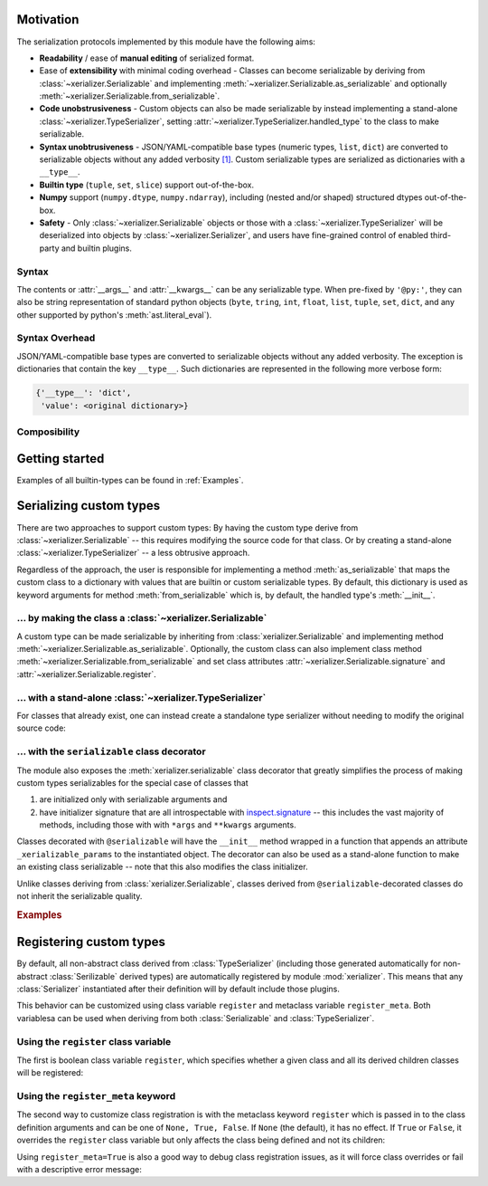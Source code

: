 
Motivation
-----------

The serialization protocols implemented by this module have the following aims:

* **Readability** / ease of **manual editing** of serialized format.
* Ease of **extensibility** with minimal coding overhead - Classes can become serializable by deriving from :class:`~xerializer.Serializable` and implementing :meth:`~xerializer.Serializable.as_serializable` and optionally :meth:`~xerializer.Serializable.from_serializable`.
* **Code unobstrusiveness** - Custom objects can also be made serializable by instead implementing a stand-alone :class:`~xerializer.TypeSerializer`, setting :attr:`~xerializer.TypeSerializer.handled_type` to the class to make serializable.
* **Syntax unobtrusiveness** - JSON/YAML-compatible base types (numeric types, ``list``, ``dict``) are converted to serializable objects without any added verbosity `[1] <Syntax Overhead>`_. Custom serializable types are serialized as dictionaries with a ``__type__``.
* **Builtin type** (``tuple``, ``set``, ``slice``) support out-of-the-box.
* **Numpy** support (``numpy.dtype``,  ``numpy.ndarray``), including (nested and/or shaped) structured dtypes out-of-the-box.
* **Safety** - Only :class:`~xerializer.Serializable` objects or those with a :class:`~xerializer.TypeSerializer` will be deserialized into objects by :class:`~xerializer.Serializer`, and users have fine-grained control of enabled third-party and builtin plugins.

Syntax
========
The contents or :attr:`__args__` and :attr:`__kwargs__` can be any serializable type. When pre-fixed by ``'@py:'``, they can also be string representation of standard python objects (``byte``, ``tring``, ``int``, ``float``, ``list``, ``tuple``, ``set``, ``dict``, and any other supported by python's :meth:`ast.literal_eval`).

Syntax Overhead
================
JSON/YAML-compatible base types are converted to serializable objects without any added verbosity. The exception is dictionaries that contain the key ``__type__``. Such dictionaries are represented in the following more verbose form:

.. code-block::

  {'__type__': 'dict',
   'value': <original dictionary>}



Composibility
===============


Getting started
----------------

.. testcode:: get_started

   from xerializer import Serializer
   serializer = Serializer()

   # Get a human-readable string representation of a supported object
   my_object = [{'key1':'val1', 'key2':[1,2,3]}, 
                ('tuple1', 'tuple2'), 
                {'set1', 'set2'}, 
		slice(None,30)]
   my_object_str = serializer.serialize(my_object)

.. testcode:: get_started
   :hide:

   my_object_str = my_object_str.replace('"set2", "set1"', '"set1", "set2"')
   
.. testcode:: get_started

   print(my_object_str)   
   
.. testoutput:: get_started
   
   [{"key1": "val1", "key2": [1, 2, 3]}, {"__type__": "tuple", "value": ["tuple1", "tuple2"]}, {"__type__": "set", "value": ["set1", "set2"]}, {"__type__": "slice", "stop": 30}]   

.. testcode:: get_started
   
   print(my_object == serializer.deserialize(my_object_str))

.. testoutput:: get_started

   True


Examples of all builtin-types can be found in :ref:`Examples`.
    


Serializing custom types
---------------------------

There are two approaches to support custom types: By having the custom type derive from :class:`~xerializer.Serializable` -- this requires modifying the source code for that class. Or by creating a stand-alone :class:`~xerializer.TypeSerializer` -- a less obtrusive approach.

Regardless of the approach, the user is responsible for implementing a method :meth:`as_serializable` that maps the custom class to a dictionary with values that are builtin or custom serializable types. By default, this dictionary is used as keyword arguments for method :meth:`from_serializable` which is, by default, the handled type's :meth:`__init__`.


... by making the class a :class:`~xerializer.Serializable`
============================================================

A custom type can be made serializable by inheriting from :class:`xerializer.Serializable` and implementing method :meth:`~xerializer.Serializable.as_serializable`. Optionally, the custom class can also implement class method :meth:`~xerializer.Serializable.from_serializable` and set class attributes :attr:`~xerializer.Serializable.signature` and :attr:`~xerializer.Serializable.register`.

.. testcode::

    # CREATING A SERIALIZABLE CLASS 

    # Contents of 'my_serializable_module.py'
    from xerializer import Serializable
    
    class MySerializable(Serializable):
        def __init__(self, arg1, arg2):
            self.arg1 = arg1
            self.arg2 = arg2

        # Required
        def as_serializable(self):
            return {'arg1': self.arg1, 'arg2': self.arg2}

        # Optional (defaults shown)
        # (Serializer.from_serializable is a **class** method)
        @classmethod
        def from_serializable(cls, **kwargs):
            return cls(**kwargs)
        signature = 'my_serializable_module.MySerializable'
        register = True

    # To serialize a type, the Serializable needs to be declared before 
    # Serializer is instantiated.
    from xerializer import Serializer
    print(Serializer().serialize(MySerializable(1,2)))

.. testoutput::

    {"__type__": "my_serializable_module.MySerializable", "arg1": 1, "arg2": 2}


... with a stand-alone :class:`~xerializer.TypeSerializer`
=================================================================

For classes that already exist, one can instead create a standalone type serializer without needing to modify the original source code:

.. testcode::

    # CREATING A STANDALONE TYPE SERIALIZER FOR AN EXISTING CLASS

    # An existing class in module 'my_non_serializable_module.py'
    class MyNonSerializable:
        def __init__(self, arg1, arg2):
            self.arg1 = arg1
            self.arg2 = arg2


    # A type serializer that handles MyNonSerializable
    from xerializer import TypeSerializer
    
    class MyClassSerializer(TypeSerializer):

        # Required
        handled_type = MyNonSerializable
        def as_serializable(self, obj):
            return {'arg1': obj.arg1, 'arg2': obj.arg2}

        # Optional (defaults shown)
        # (TypeSerializer.from_serializable is a regular **instance** method)
        def from_serializable(cls, **kwargs):
            return cls(**kwargs)
        signature = 'my_non_serializable_module.MyNonSerializable'
        register = True

    # To serialize a type, the custom TypeSerializer needs to be declared
    # before the Serializer is instantiated.
    from xerializer import Serializer
    print(Serializer().serialize(MyNonSerializable(1,2)))

.. testoutput::

    {"__type__": "my_non_serializable_module.MyNonSerializable", "arg1": 1, "arg2": 2}

.. _Serializable decorator:

... with the ``serializable`` class decorator
=================================================

The module also exposes the :meth:`xerializer.serializable` class decorator that greatly simplifies the process of making custom types serializables for the special case of classes that 

#. are initialized only with serializable arguments and 
#. have initializer signature that are all introspectable with `inspect.signature <https://docs.python.org/3/library/inspect.html#inspect.signature>`_ -- this includes the vast majority of methods, including those with with ``*args`` and ``**kwargs`` arguments.

Classes decorated with ``@serializable`` will have the ``__init__`` method wrapped in a function that appends an attribute ``_xerializable_params`` to the instantiated object. The decorator can also be used as a stand-alone function to make an existing class serializable -- note that this also modifies the class initializer.

Unlike classes deriving from :class:`xerializer.Serializable`, classes derived from ``@serializable``-decorated classes do not inherit the serializable quality.


.. rubric:: Examples

.. testcode::

   from xerializer import Serializer, serializable

   # Using serializable as a decorator.
   # 'signature' optional, defaults to fully qualified
   @serializable(signature='MyClass1') 
   class MyClass1:
     def __init__(self, a, b=2):
       self.a = a
       self.b = b
     def __eq__(self, x):
       return self.a == x.a and self.b == x.b


   # Using serializable as a function.
   class MyClass2(MyClass1): 
     def __init__(self, a, b=2):
       self.a = a
       self.b = b
   # explicit_defaults=False -> Defaults not serialized
   MyClass2 = serializable(explicit_defaults=False, signature='MyClass2')(MyClass2) 

   # Verifying serialization
   srlzr = Serializer()

   mc1 = MyClass1(1)
   mc1_srlzd = srlzr.serialize(mc1)
   assert mc1 == srlzr.deserialize(mc1_srlzd)   

   mc2 = MyClass2(3)
   mc2_srlzd = srlzr.serialize(mc2)
   assert mc2 == srlzr.deserialize(mc2_srlzd)
   
   print(mc1_srlzd)
   print(mc2_srlzd)

.. testoutput::

   {"__type__": "MyClass1", "a": 1, "b": 2}
   {"__type__": "MyClass2", "a": 3}


Registering custom types
-------------------------

By default, all non-abstract class derived from :class:`TypeSerializer` (including those generated automatically for non-abstract :class:`Serilizable` derived types) are automatically registered by module :mod:`xerializer`. This means that any :class:`Serializer` instantiated after their definition will by default include those plugins.

This behavior can be customized using class variable ``register`` and metaclass variable ``register_meta``. Both variablesa can be used when deriving from both :class:`Serializable` and :class:`TypeSerializer`.


Using the ``register`` class variable
========================================
	    
The first is boolean class variable ``register``, which specifies whether a given class and all its derived children classes will be registered:

.. testcode:: register,register_meta

   from xerializer import TypeSerializer, get_registered_serializers
	      
   class MyClass:
     pass

.. testcode:: register,register_meta
   :hide:

   from xerializer import clear_registered_serializers
   clear_registered_serializers()     

   
.. testcode:: register
   
   class MyTypeSerializer(TypeSerializer):
     """
     This and all derived classes registered automatically because
     non-abstract and TypeSerializer.register=True.
     """     
     handled_type = MyClass
     def as_serializable(self):
       pass

   class MyTypeSerializerUnregistered(MyTypeSerializer):
     """
     This and all derived classes not registered automatically despite
     non-abstract since register=False.
     """
     register = False

   print(get_registered_serializers())

.. testoutput:: register

   {'as_serializable': [<class 'MyTypeSerializer'>], 'from_serializable': [<class 'MyTypeSerializer'>]}

Using the ``register_meta`` keyword
===============================================

The second way to customize class registration is with the metaclass keyword ``register`` which is passed in to the class definition arguments and can be one of ``None, True, False``. If ``None`` (the default), it has no effect. If ``True`` or ``False``, it overrides the ``register`` class variable but only affects the class being defined and not its children:

.. testcode:: register_meta
   :hide:

   from xerializer import clear_registered_serializers
   clear_registered_serializers()


.. testcode:: register_meta

   class MyChildSerializer(TypeSerializer, register_meta=False):
     """
     This class is not registered despite being non-abstract since register_meta is False.
     All derived classes will be registered since register=True.
     """
     register = True
     handled_type = MyClass
     def as_serializable(self):
       pass

   class MyGrandchildSerializer(MyChildSerializer):
     """
     This class is registered since its parent has register=True.
     """
     pass

   print(get_registered_serializers())

.. testoutput:: register_meta

   {'as_serializable': [<class 'MyGrandchildSerializer'>], 'from_serializable': [<class 'MyGrandchildSerializer'>]}


Using ``register_meta=True`` is also a good way to debug class registration issues, as it will force class overrides or fail with a descriptive error message:

.. testcode:: register_meta

   try:
     class AbstractTypeSerializer(TypeSerializer, register_meta=True):
       pass
   except Exception as err:
     assert str(err) == "Cannot register abstract class <class 'AbstractTypeSerializer'>."

